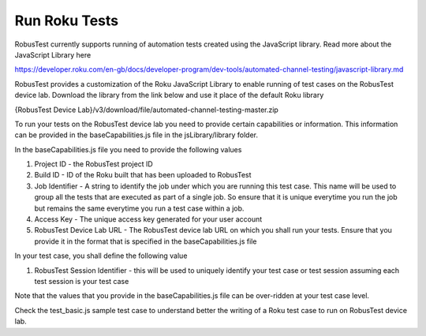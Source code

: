 .. _hub-espresso:

Run Roku Tests
==============


RobusTest currently supports running of automation tests created using the JavaScript library.
Read more about the JavaScript Library here 

https://developer.roku.com/en-gb/docs/developer-program/dev-tools/automated-channel-testing/javascript-library.md

RobusTest provides a customization of the Roku JavaScript Library to enable running of test cases on the RobusTest device lab.
Download the library from the link below and use it place of the default Roku library

{RobusTest Device Lab}/v3/download/file/automated-channel-testing-master.zip


To run your tests on the RobusTest device lab you need to provide certain capabilities or information.
This information can be provided in the baseCapabilities.js file in the jsLibrary/library folder.

In the baseCapabilities.js file you need to provide the following values

1. Project ID - the RobusTest project ID 

2. Build ID - ID of the Roku built that has been uploaded to RobusTest

3. Job Identifier - A string to identify the job under which you are running this test case. This name will be used to group all the tests that are executed as part of a single job. So ensure that it is unique everytime you run the job but remains the same everytime you run a test case within a job.

4. Access Key - The unique access key generated for your user account

5. RobusTest Device Lab URL - The RobusTest device lab URL on which you shall run your tests. Ensure that you provide it in the format that is specified in the baseCapabilities.js file


In your test case, you shall define the following value

1. RobusTest Session Identifier - this will be used to uniquely identify your test case or test session assuming each test session is your test case

Note that the values that you provide in the baseCapabilities.js file can be over-ridden at your test case level.

Check the test_basic.js sample test case to understand better the writing of a Roku test case to run on RobusTest device lab.







